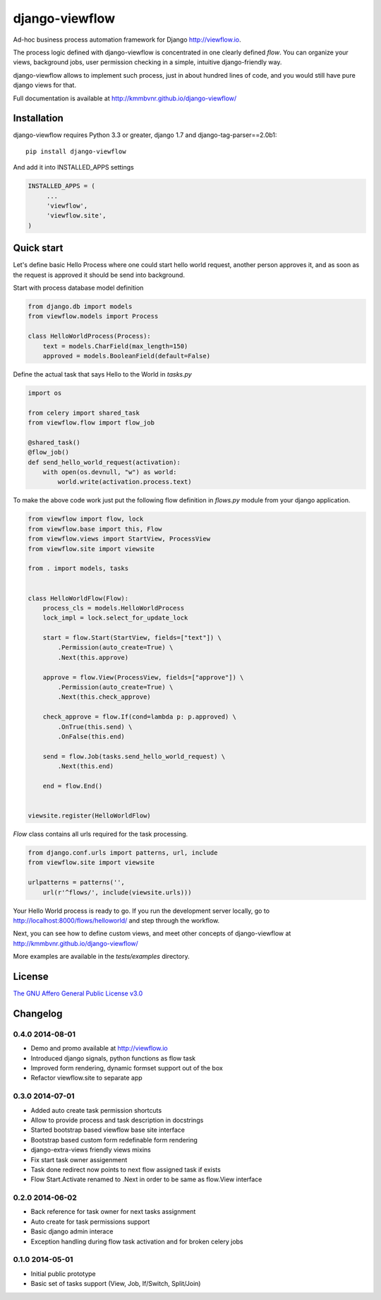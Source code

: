 ===============
django-viewflow
===============

Ad-hoc business process automation framework for Django http://viewflow.io.

.. image:: https://travis-ci.org/kmmbvnr/django-viewflow.svg
   :target: https://travis-ci.org/kmmbvnr/django-viewflow

.. image:: https://requires.io/github/kmmbvnr/django-viewflow/requirements.png?branch=master
   :target: https://requires.io/github/kmmbvnr/django-viewflow/requirements/?branch=master

.. image:: https://coveralls.io/repos/kmmbvnr/django-viewflow/badge.png?branch=master
   :target: https://coveralls.io/r/kmmbvnr/django-viewflow?branch=master

The process logic defined with django-viewflow is concentrated in one clearly defined `flow`.
You can organize your views, background jobs, user permission checking in a simple, intuitive django-friendly way.

.. image:: tests/examples/shipment/doc/ShipmentProcess.png
   :width: 400px

django-viewflow allows to implement such process, just in about hundred lines of code, and you would still have pure django views for that.

Full documentation is available at http://kmmbvnr.github.io/django-viewflow/

Installation
============

django-viewflow requires Python 3.3 or greater, django 1.7 and django-tag-parser==2.0b1::

    pip install django-viewflow

And add it into INSTALLED_APPS settings

.. code-block:: python

    INSTALLED_APPS = (
         ...
         'viewflow',
         'viewflow.site',
    )


Quick start
===========
Let's define basic Hello Process where one could start hello world request, another person approves it,
and as soon as the request is approved it should be send into background.

Start with process database model definition

.. code-block:: python

    from django.db import models
    from viewflow.models import Process

    class HelloWorldProcess(Process):
        text = models.CharField(max_length=150)
        approved = models.BooleanField(default=False)

Define the actual task that says Hello to the World in `tasks.py`

.. code-block:: python

    import os

    from celery import shared_task
    from viewflow.flow import flow_job

    @shared_task()
    @flow_job()
    def send_hello_world_request(activation):
        with open(os.devnull, "w") as world:
            world.write(activation.process.text)


To make the above code work just put the following flow definition in `flows.py` module from your django application.

.. code-block:: python

    from viewflow import flow, lock
    from viewflow.base import this, Flow
    from viewflow.views import StartView, ProcessView
    from viewflow.site import viewsite

    from . import models, tasks


    class HelloWorldFlow(Flow):
        process_cls = models.HelloWorldProcess
        lock_impl = lock.select_for_update_lock

        start = flow.Start(StartView, fields=["text"]) \
            .Permission(auto_create=True) \
            .Next(this.approve)

        approve = flow.View(ProcessView, fields=["approve"]) \
            .Permission(auto_create=True) \
            .Next(this.check_approve)

        check_approve = flow.If(cond=lambda p: p.approved) \
            .OnTrue(this.send) \
            .OnFalse(this.end)

        send = flow.Job(tasks.send_hello_world_request) \
            .Next(this.end)

        end = flow.End()


    viewsite.register(HelloWorldFlow)

`Flow` class contains all urls required for the task processing.

.. code-block:: python

    from django.conf.urls import patterns, url, include
    from viewflow.site import viewsite

    urlpatterns = patterns('',
        url(r'^flows/', include(viewsite.urls)))


Your Hello World process is ready to go. If you run the development server
locally, go to http://localhost:8000/flows/helloworld/ and step through the workflow.


Next, you can see how to define custom views, and meet other concepts of django-viewflow at
http://kmmbvnr.github.io/django-viewflow/

More examples are available in the `tests/examples` directory.


License
=======
`The GNU Affero General Public License v3.0 <https://www.gnu.org/copyleft/gpl.html>`_

Changelog
=========

0.4.0 2014-08-01
-----------------

* Demo and promo available at http://viewflow.io
* Introduced django signals, python functions as flow task
* Improved form rendering, dynamic formset support out of the box
* Refactor viewflow.site to separate app


0.3.0 2014-07-01
-----------------

* Added auto create task permission shortcuts
* Allow to provide process and task description in docstrings
* Started bootstrap based viewflow base site interface
* Bootstrap based custom form redefinable form rendering
* django-extra-views friendly views mixins
* Fix start task owner assigenment
* Task done redirect now points to next flow assigned task if exists
* Flow Start.Activate renamed to .Next in order to be same as flow.View interface


0.2.0 2014-06-02
----------------

* Back reference for task owner for next tasks assignment
* Auto create for task permissions support
* Basic django admin interace
* Exception handling during flow task activation and for broken celery jobs


0.1.0  2014-05-01
-----------------

* Initial public prototype
* Basic set of tasks support (View, Job, If/Switch, Split/Join)
